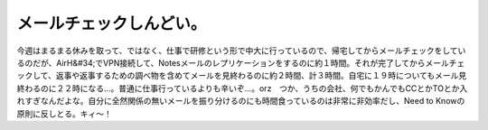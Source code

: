 ﻿メールチェックしんどい。
########################


今週はまるまる休みを取って、ではなく、仕事で研修という形で中大に行っているので、帰宅してからメールチェックをしているのだが、AirH&#34;でVPN接続して、Notesメールのレプリケーションをするのに約１時間。それが完了してからメールチェックして、返事や返事するための調べ物を含めてメールを見終わるのに約２時間、計３時間。自宅に１９時についてもメール見終わるのに２２時になる…。普通に仕事行っているよりも辛いぞ…。orz　つか、うちの会社、何でもかんでもCCとかTOとか入れすぎなんだよな。自分に全然関係の無いメールを振り分けるのにも時間食っているのは非常に非効率だし、Need to Knowの原則に反しとる。キィ～！



.. author:: mkouhei
.. categories:: 仕事, 
.. tags::


